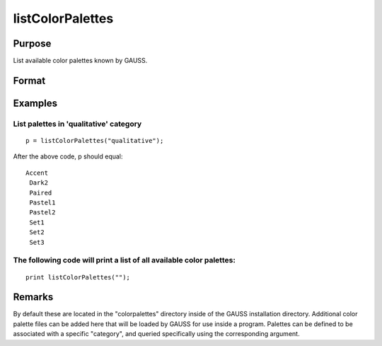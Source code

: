 
listColorPalettes
==============================================

Purpose
----------------
List available color palettes known by GAUSS. 

Format
----------------
.. function:: listColorPalettes(category)

    :param category:  List only color palettes that are defined as being part of the specified category. Some palettes do not have categories.
        Valid categories include: "" (list all available palettes), "diverging",  "qualitative" and "sequential".
        Valid categories include: "" (list all available palettes), "diverging",  "qualitative" and "sequential".
    :type category: String

    :param Valid categories include: "" (list all available palettes), "diverging",  "qualitative" and "sequential".: 
    :type Valid categories include: "" (list all available palettes), "diverging",  "qualitative" and "sequential".: TODO

    :returns: palettes (*String array*) containing color palette names.

Examples
----------------

List palettes in 'qualitative' category
+++++++++++++++++++++++++++++++++++++++

::

    p = listColorPalettes("qualitative");

After the above code, p should equal:

::

    Accent 
     Dark2 
     Paired 
     Pastel1 
     Pastel2 
     Set1 
     Set2 
     Set3

The following code will print a list of all available color palettes:
+++++++++++++++++++++++++++++++++++++++++++++++++++++++++++++++++++++

::

    print listColorPalettes("");

Remarks
-------

By default these are located in the "colorpalettes" directory inside of
the GAUSS installation directory. Additional color palette files can be
added here that will be loaded by GAUSS for use inside a program.
Palettes can be defined to be associated with a specific "category", and
queried specifically using the corresponding argument.

.. seealso:: Functions :func:`getColorPalette`, :func:`getHSLPalette`, :func:`getHSLuvPalette`, :func:`blendColorPalette`
